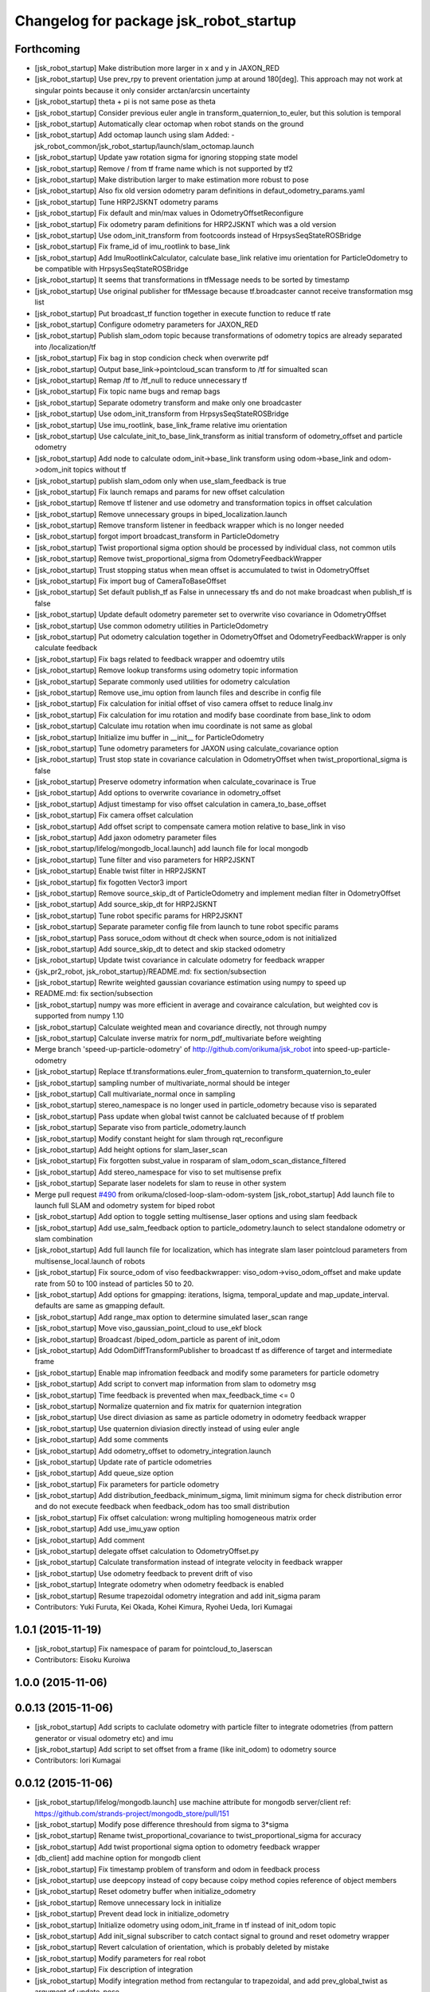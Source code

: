 ^^^^^^^^^^^^^^^^^^^^^^^^^^^^^^^^^^^^^^^
Changelog for package jsk_robot_startup
^^^^^^^^^^^^^^^^^^^^^^^^^^^^^^^^^^^^^^^

Forthcoming
-----------
* [jsk_robot_startup] Make distribution more larger in x and y in JAXON_RED
* [jsk_robot_startup] Use prev_rpy to prevent orientation jump at around 180[deg]. This approach may not work at singular points because it only consider arctan/arcsin uncertainty
* [jsk_robot_startup] theta + pi is not same pose as theta
* [jsk_robot_startup] Consider previous euler angle in transform_quaternion_to_euler, but this solution is temporal
* [jsk_robot_startup] Automatically clear octomap when robot stands on the ground
* [jsk_robot_startup] Add octomap launch using slam
  Added:
  - jsk_robot_common/jsk_robot_startup/launch/slam_octomap.launch
* [jsk_robot_startup] Update yaw rotation sigma for ignoring stopping state model
* [jsk_robot_startup] Remove / from tf frame name which is not supported by tf2
* [jsk_robot_startup] Make distribution larger to make estimation more robust to pose
* [jsk_robot_startup] Also fix old version odometry param definitions in defaut_odometry_params.yaml
* [jsk_robot_startup] Tune HRP2JSKNT odometry params
* [jsk_robot_startup] Fix default and min/max values in OdometryOffsetReconfigure
* [jsk_robot_startup] Fix odometry param definitions for HRP2JSKNT which was a old version
* [jsk_robot_startup] Use odom_init_transform from footcoords instead of HrpsysSeqStateROSBridge
* [jsk_robot_startup] Fix frame_id of imu_rootlink to base_link
* [jsk_robot_startup] Add ImuRootlinkCalculator, calculate base_link relative imu orientation for ParticleOdometry to be compatible with HrpsysSeqStateROSBridge
* [jsk_robot_startup] It seems that transformations in tfMessage needs to be sorted by timestamp
* [jsk_robot_startup] Use original publisher for tfMessage because tf.broadcaster cannot receive transformation msg list
* [jsk_robot_startup] Put broadcast_tf function together in execute function to reduce tf rate
* [jsk_robot_startup] Configure odometry parameters for JAXON_RED
* [jsk_robot_startup] Publish slam_odom topic because transformations of odometry topics are already separated into /localization/tf
* [jsk_robot_startup] Fix bag in stop condicion check when overwrite pdf
* [jsk_robot_startup] Output base_link->pointcloud_scan transform to /tf for simualted scan
* [jsk_robot_startup] Remap /tf to /tf_null to reduce unnecessary tf
* [jsk_robot_startup] Fix topic name bugs and remap bags
* [jsk_robot_startup] Separate odometry transform and make only one broadcaster
* [jsk_robot_startup] Use odom_init_transform from HrpsysSeqStateROSBridge
* [jsk_robot_startup] Use imu_rootlink, base_link_frame relative imu orientation
* [jsk_robot_startup] Use calculate_init_to_base_link_transform as initial transform of odometry_offset and particle odometry
* [jsk_robot_startup] Add node to calculate odom_init->base_link transform using odom->base_link and odom->odom_init topics without tf
* [jsk_robot_startup] publish slam_odom only when use_slam_feedback is true
* [jsk_robot_startup] Fix launch remaps and params for new offset calculation
* [jsk_robot_startup] Remove tf listener and use odometry and transformation topics in offset calculation
* [jsk_robot_startup] Remove unnecessary groups in biped_localization.launch
* [jsk_robot_startup] Remove transform listener in feedback wrapper which is no longer needed
* [jsk_robot_startup] forgot import broadcast_transform in ParticleOdometry
* [jsk_robot_startup] Twist proportional sigma option should be processed by individual class, not common utils
* [jsk_robot_startup] Remove twist_proportional_sigma from OdometryFeedbackWrapper
* [jsk_robot_startup] Trust stopping status when mean offset is accumulated to twist in OdometryOffset
* [jsk_robot_startup] Fix import bug of CameraToBaseOffset
* [jsk_robot_startup] Set default publish_tf as False in unnecessary tfs and do not make broadcast when publish_tf is false
* [jsk_robot_startup] Update default odometry paremeter set to overwrite viso covariance in OdometryOffset
* [jsk_robot_startup] Use common odometry utilities in ParticleOdometry
* [jsk_robot_startup] Put odometry calculation together in OdometryOffset and OdometryFeedbackWrapper is only calculate feedback
* [jsk_robot_startup] Fix bags related to feedback wrapper and odoemtry utils
* [jsk_robot_startup] Remove lookup transforms using odometry topic information
* [jsk_robot_startup] Separate commonly used utilities for odometry calculation
* [jsk_robot_startup] Remove use_imu option from launch files and describe in config file
* [jsk_robot_startup] Fix calculation for initial offset of viso camera offset to reduce linalg.inv
* [jsk_robot_startup] Fix calculation for imu rotation and modify base coordinate from base_link to odom
* [jsk_robot_startup] Calculate imu rotation when imu coordinate is not same as global
* [jsk_robot_startup] Initialize imu buffer in __init_\_ for ParticleOdometry
* [jsk_robot_startup] Tune odometry parameters for JAXON using calculate_covariance option
* [jsk_robot_startup] Trust stop state in covariance calculation in OdometryOffset when twist_proportional_sigma is false
* [jsk_robot_startup] Preserve odometry information when calculate_covarinace is True
* [jsk_robot_startup] Add options to overwrite covariance in odometry_offset
* [jsk_robot_startup] Adjust timestamp for viso offset calculation in camera_to_base_offset
* [jsk_robot_startup] Fix camera offset calculation
* [jsk_robot_startup] Add offset script to compensate camera motion relative to base_link in viso
* [jsk_robot_startup] Add jaxon odometry parameter files
* [jsk_robot_startup/lifelog/mongodb_local.launch] add launch file for local mongodb
* [jsk_robot_startup] Tune filter and viso parameters for HRP2JSKNT
* [jsk_robot_startup] Enable twist filter in HRP2JSKNT
* [jsk_robot_startup] fix fogotten Vector3 import
* [jsk_robot_startup] Remove source_skip_dt of ParticleOdometry and implement median filter in OdometryOffset
* [jsk_robot_startup] Add source_skip_dt for HRP2JSKNT
* [jsk_robot_startup] Tune robot specific params for HRP2JSKNT
* [jsk_robot_startup] Separate parameter config file from launch to tune robot specific params
* [jsk_robot_startup] Pass soruce_odom without dt check when source_odom is not initialized
* [jsk_robot_startup] Add source_skip_dt to detect and skip stacked odometry
* [jsk_robot_startup] Update twist covariance in calculate odometry for feedback wrapper
* {jsk_pr2_robot, jsk_robot_startup}/README.md: fix section/subsection
* [jsk_robot_startup] Rewrite weighted gaussian covariance estimation using numpy to speed up
* README.md: fix section/subsection
* [jsk_robot_startup] numpy was more efficient in average and covairance calculation, but weighted cov is supported from numpy 1.10
* [jsk_robot_startup] Calculate weighted mean and covariance directly, not through numpy
* [jsk_robot_startup] Calculate inverse matrix for norm_pdf_multivariate before weighting
* Merge branch 'speed-up-particle-odometry' of http://github.com/orikuma/jsk_robot into speed-up-particle-odometry
* [jsk_robot_startup] Replace tf.transformations.euler_from_quaternion to transform_quaternion_to_euler
* [jsk_robot_startup] sampling number of multivariate_normal should be integer
* [jsk_robot_startup] Call multivariate_normal once in sampling
* [jsk_robot_startup] stereo_namespace is no longer used in particle_odometry because viso is separated
* [jsk_robot_startup] Pass update when global twist cannot be calcluated because of tf problem
* [jsk_robot_startup] Separate viso from particle_odometry.launch
* [jsk_robot_startup] Modify constant height for slam through rqt_reconfigure
* [jsk_robot_startup] Add height options for slam_laser_scan
* [jsk_robot_startup] Fix forgotten subst_value in rosparam of slam_odom_scan_distance_filtered
* [jsk_robot_startup] Add stereo_namespace for viso to set multisense prefix
* [jsk_robot_startup] Separate laser nodelets for slam to reuse in other system
* Merge pull request `#490 <https://github.com/jsk-ros-pkg/jsk_robot/issues/490>`_ from orikuma/closed-loop-slam-odom-system
  [jsk_robot_startup] Add launch file to launch full SLAM and odometry system for biped robot
* [jsk_robot_startup] Add option to toggle setting multisense_laser options and using slam feedback
* [jsk_robot_startup] Add use_salm_feedback option to particle_odometry.launch to select standalone odometry or slam combination
* [jsk_robot_startup] Add full launch file for localization, which has integrate slam laser pointcloud parameters from multisense_local.launch of robots
* [jsk_robot_startup] Fix source_odom of viso feedbackwrapper: viso_odom->viso_odom_offset and make update rate from 50 to 100 instead of particles 50 to 20.
* [jsk_robot_startup] Add options for gmapping: iterations, lsigma, temporal_update and map_update_interval. defaults are same as gmapping default.
* [jsk_robot_startup] Add range_max option to determine simulated laser_scan range
* [jsk_robot_startup] Move viso_gaussian_point_cloud to use_ekf block
* [jsk_robot_startup] Broadcast /biped_odom_particle as parent of init_odom
* [jsk_robot_startup] Add OdomDiffTransformPublisher to broadcast tf as difference of target and intermediate frame
* [jsk_robot_startup] Enable map infromation feedback and modify some parameters for particle odometry
* [jsk_robot_startup] Add script to convert map information from slam to odometry msg
* [jsk_robot_startup] Time feedback is prevented when max_feedback_time <= 0
* [jsk_robot_startup] Normalize quaternion and fix matrix for quaternion integration
* [jsk_robot_startup] Use direct diviasion as same as particle odometry in odometry feedback wrapper
* [jsk_robot_startup] Use quaternion diviasion directly instead of using euler angle
* [jsk_robot_startup] Add some comments
* [jsk_robot_startup] Add odometry_offset to odometry_integration.launch
* [jsk_robot_startup] Update rate of particle odometries
* [jsk_robot_startup] Add queue_size option
* [jsk_robot_startup] Fix parameters for particle odometry
* [jsk_robot_startup] Add distribution_feedback_minimum_sigma, limit minimum sigma for check distribution error and do not execute feedback when feedback_odom has too small distribution
* [jsk_robot_startup] Fix offset calculation: wrong multipling homogeneous matrix order
* [jsk_robot_startup] Add use_imu_yaw option
* [jsk_robot_startup] Add comment
* [jsk_robot_startup] delegate offset calculation to OdometryOffset.py
* [jsk_robot_startup] Calculate transformation instead of integrate velocity in feedback wrapper
* [jsk_robot_startup] Use odometry feedback to prevent drift of viso
* [jsk_robot_startup] Integrate odometry when odometry feedback is enabled
* [jsk_robot_startup] Resume trapezoidal odometry integration and add init_sigma param
* Contributors: Yuki Furuta, Kei Okada, Kohei Kimura, Ryohei Ueda, Iori Kumagai

1.0.1 (2015-11-19)
------------------
* [jsk_robot_startup] Fix namespace of param for pointcloud_to_laserscan
* Contributors: Eisoku Kuroiwa

1.0.0 (2015-11-06)
------------------

0.0.13 (2015-11-06)
-------------------
* [jsk_robot_startup] Add scripts to caclulate odometry with particle filter to integrate odometries (from pattern generator or visual odometry etc) and imu
* [jsk_robot_startup] Add script to set offset from a frame (like init_odom) to odometry source
* Contributors: Iori Kumagai

0.0.12 (2015-11-06)
-------------------
* [jsk_robot_startup/lifelog/mongodb.launch] use machine attribute for mongodb server/client ref: https://github.com/strands-project/mongodb_store/pull/151
* [jsk_robot_startup] Modify pose difference threshould from sigma to 3*sigma
* [jsk_robot_startup] Rename twist_proportional_covariance to twist_proportional_sigma for accuracy
* [jsk_robot_startup] Add twist proportional sigma option to odometry feedback wrapper
* [db_client] add machine option for mongodb client
* [jsk_robot_startup] Fix timestamp problem of transform and odom in feedback process
* [jsk_robot_startup] use deepcopy instead of copy because coipy method copies reference of object members
* [jsk_robot_startup] Reset odometry buffer when initialize_odometry
* [jsk_robot_startup] Remove unnecessary lock in initialize
* [jsk_robot_startup] Prevent dead lock in initialize_odometry
* [jsk_robot_startup] Initialize odometry using odom_init_frame in tf instead of init_odom topic
* [jsk_robot_startup] Add init_signal subscriber to catch contact signal to ground and reset odometry wrapper
* [jsk_robot_startup] Revert calculation of orientation, which is probably deleted by mistake
* [jsk_robot_startup] Modify parameters for real robot
* [jsk_robot_startup] Fix description of integration
* [jsk_robot_startup] Modify integration method from rectangular to trapezoidal, and add prev_global_twist as argument of update_pose
* [jsk_robot_startup] Extend queue_size from 1 to 100
* [jsk_robot_startup] Modify ref_frame_change_method parameter from 0 to 1 to prevent drift in viso
* [jsk_robot_startup] Add init_odom to indicate initialize soruce of odom
* [jsk_robot_startup] Update documents for ConstantHeightFramePublisher
* [jsk_robot_startup] Add arguments to select odom frame name of ConstantHeightFramePublisher
* [jsk_robot_startup] Fix typo in error warning
* [jsk_robot_startup] Print warning when faield to solve tf
* [jsk_robot_startup] Pass odom frame name as rosparam in ConstantHeightFramePublisher
* [jsk_robot_startup] Add script to integrate odometry soruce
* [jsk_robot_startup] Add wrapper script to odometry feedback
* [jsk_robot_startup/lifelog/periodic_replicator_client.py] cancel replication when no wired network connection
* [jsk_robot_startup] Add args to determine frame name of odom and map to gmapping
* [jsk_robot_startup] Add invert_viso_tf option to use invert_tf of viso, which is invert parent and child of viso_odom transformation
* [jsk_robot_startup/lifelog/periodic_replicator_client.py] fix fetching argument
* [jsk_robot_startup] Respawn viso to restart by rosnode kill
* [jsk_robot_startup] Add args to remap image topic name for viso
* [jsk_robot_startup/lifelog/tweet.launch] use image_saver instead of extract_images for tweeting with image
* [jsk_robot_startup] add jenkins/musca to database replication node
* Contributors: Yuki Furuta, Iori Kumagai

0.0.11 (2015-09-01)
-------------------
* [jsk_robot_startup] Add visualization node for viso odom_combined
* [jsk_robot_startup] Add viso.launch for visual odometry
* Contributors: Iori Kumagai

0.0.10 (2015-08-16)
-------------------
* [jsk_robot_startup] fix camera namespace openni -> kinect_head
* [jsk_robot_startup] Add odometry accuracy parameters for gmapping
* [jsk_robot_startup] Add scripts to reset slam and heightmap according to /odom_init_trigger
  topic
* [jsk_robot_startup] Add gmapping.rviz for gmapping.launch
* [jsk_robot_startup] Add delta/particle/minimum_score parameters for gmapping
* [jsk_robot_startup] use param "robot/name"
  [jsk_pr2_startup] use daemon mongod
* [jsk_robot_startup] Add rate param to modify tf publish rate and set 10.0 as defalut
* add run depend for mapping
* [jsk_robot_startup] Enable inf value in pointcloud_to_laserscan to prevent robot from obtaining wrong obstacles
* Contributors: Yuki Furuta, Ryohei Ueda, Yu Ohara, Iori Kumagai

0.0.9 (2015-08-03)
------------------
* [jsk_robot_startup] Modify node name of gmapping and pointcloud_to_laserscan
* [jsk_robot_startup] Add respawn to gmapping
* [jsk_robot_startup] Add angle_max and angle_min arguments to determine horizontal scan range
* [jsk_robot_startup] Fix x, y and yaw of pointcloud_toscan_base to parent, roll and pitch to /odom
* [jsk_robot_startup] Fix roll and pitch angle of cosntant height frame same as /odom
* [jsk_robot_startup] Add gmapping to run_depend
* [jsk_robot_startup] Add scripts and launch files for gmapping
* [jsk_robot_startup] support daemon mode mongod; enable replication to jsk robot-database
* Contributors: Iori Kumagai, Yuki Furuta

0.0.8 (2015-07-16)
------------------

0.0.7 (2015-06-11)
------------------

0.0.6 (2015-04-10)
------------------

0.0.5 (2015-04-08)
------------------
* [jsk_baxter_startup] update to add position diff paramter for tweet
* [jsk_baxter_startup] modify to prevent baxter.launch fail
* [jsk_robot_startup/package.xml: add diagnostic_msgs, pr2_mechanism_controllers, sensor_msgs to build dependencies
* [sk_robot_startup/CMakeLists.txt] update to set permission for installed script files
* [jsk_robot_startup] modfiy CMakeLists.txt to install jsk_robot_startup correctly
* [jsk_robot_startup/lifelog/active_user.l] repair tweet lifelog
* [jsk_robot_startup/lifelog/mongodb.launch] fix typo of option in launch
* [jsk_robot_startup/lifelog/mongodb.launch: add mongodb launch; mongod kill watcher
* Contributors: Yuki Furuta, Yuto Inagaki

0.0.4 (2015-01-30)
------------------

0.0.3 (2015-01-09)
------------------

0.0.2 (2015-01-08)
------------------

0.0.1 (2014-12-25)
------------------
* check joint state and set movep for odom disable robot
* Add sound when launching pr2.launch
* Say something at the end of pr2.launch
* move twitter related program to robot_common from jsk_pr2_startup
* add ros-info
* robot time signal
* add tweet.l, see jsk_nao_startup.launch for example
* repiar mongodb.launch
* repair mongodb.launch and add param
* add jsk_robot_common/jsk_robot_startup
* Contributors: Kanae Kochigami, Ryohei Ueda, Yuto Inagaki, Yusuke Furuta
